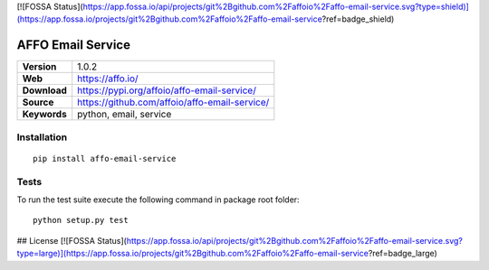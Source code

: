 [![FOSSA Status](https://app.fossa.io/api/projects/git%2Bgithub.com%2Faffoio%2Faffo-email-service.svg?type=shield)](https://app.fossa.io/projects/git%2Bgithub.com%2Faffoio%2Faffo-email-service?ref=badge_shield)

|Build Status| |Coverage Status| |Code Style|

AFFO Email Service
==================

============ =============================================
**Version**  1.0.2
**Web**      https://affo.io/
**Download** https://pypi.org/affoio/affo-email-service/
**Source**   https://github.com/affoio/affo-email-service/
**Keywords** python, email, service
============ =============================================

Installation
------------

::

   pip install affo-email-service

Tests
-----

To run the test suite execute the following command in package root
folder:

::

   python setup.py test

.. |Build Status| image:: https://travis-ci.org/affoio/affo-email-service.svg?branch=master
   :target: https://travis-ci.org/affoio/affo-email-service
.. |Coverage Status| image:: https://coveralls.io/repos/github/affoio/affo-email-service/badge.svg?branch=master
   :target: https://coveralls.io/github/affoio/affo-email-service?branch=master
.. |Code Style| image:: https://img.shields.io/badge/code%20style-black-000000.svg
   :target: https://github.com/psf/black


## License
[![FOSSA Status](https://app.fossa.io/api/projects/git%2Bgithub.com%2Faffoio%2Faffo-email-service.svg?type=large)](https://app.fossa.io/projects/git%2Bgithub.com%2Faffoio%2Faffo-email-service?ref=badge_large)